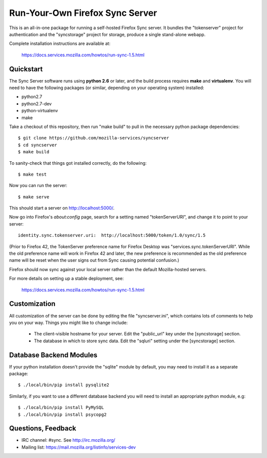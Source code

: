 Run-Your-Own Firefox Sync Server
================================

This is an all-in-one package for running a self-hosted Firefox Sync server.
It bundles the "tokenserver" project for authentication and the "syncstorage"
project for storage, produce a single stand-alone webapp.

Complete installation instructions are available at:

   https://docs.services.mozilla.com/howtos/run-sync-1.5.html


Quickstart
----------

The Sync Server software runs using **python 2.6** or later, and the build
process requires **make** and **virtualenv**.  You will need to have the
following packages (or similar, depending on your operating system) installed:

- python2.7
- python2.7-dev
- python-virtualenv
- make

Take a checkout of this repository, then run "make build" to pull in the 
necessary python package dependencies::

    $ git clone https://github.com/mozilla-services/syncserver
    $ cd syncserver
    $ make build

To sanity-check that things got installed correctly, do the following::

    $ make test

Now you can run the server::

    $ make serve

This should start a server on http://localhost:5000/.  

Now go into Firefox's `about:config` page, search for a setting named
"tokenServerURI", and change it to point to your server::

    identity.sync.tokenserver.uri:  http://localhost:5000/token/1.0/sync/1.5

(Prior to Firefox 42, the TokenServer preference name for Firefox Desktop was
"services.sync.tokenServerURI". While the old preference name will work in
Firefox 42 and later, the new preference is recommended as the old preference
name will be reset when the user signs out from Sync causing potential
confusion.)

Firefox should now sync against your local server rather than the default
Mozilla-hosted servers.

For more details on setting up a stable deployment, see:

   https://docs.services.mozilla.com/howtos/run-sync-1.5.html


Customization
-------------

All customization of the server can be done by editing the file
"syncserver.ini", which contains lots of comments to help you on
your way.  Things you might like to change include:

    * The client-visible hostname for your server.  Edit the "public_url"
      key under the [syncstorage] section.

    * The database in which to store sync data.  Edit the "sqluri" setting
      under the [syncstorage] section.


Database Backend Modules
------------------------

If your python installation doesn't provide the "sqlite" module by default,
you may need to install it as a separate package::

    $ ./local/bin/pip install pysqlite2

Similarly, if you want to use a different database backend you will need
to install an appropriate python module, e.g::

    $ ./local/bin/pip install PyMySQL
    $ ./local/bin/pip install psycopg2



Questions, Feedback
-------------------

- IRC channel: #sync. See http://irc.mozilla.org/
- Mailing list: https://mail.mozilla.org/listinfo/services-dev
